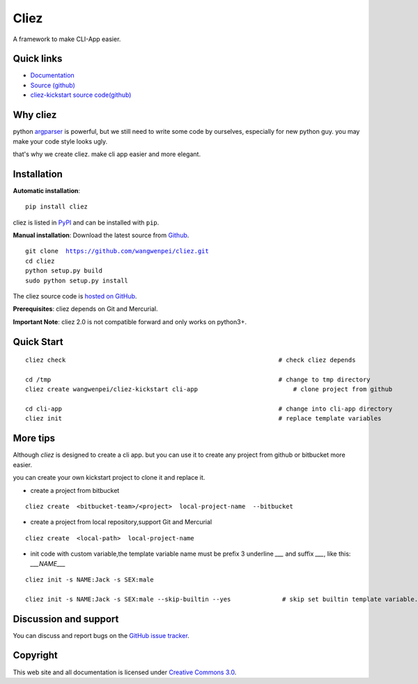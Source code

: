 Cliez
==================

A framework to make CLI-App easier.


|build-status| |license| |pyimp|



Quick links
-----------

* `Documentation <https://cliez.readthedocs.io/>`_
* `Source (github) <https://github.com/wangwenpei/cliez>`_
* `cliez-kickstart source code(github) <https://github.com/wangwenpei/cliez-kickstart>`_


Why cliez
---------

python `argparser <https://docs.python.org/3/library/argparse.html>`_ is powerful,
but we still need to write some code by ourselves,
especially for new python guy. you may make your code style looks ugly.


that's why we create cliez. make cli app easier and more elegant.



Installation
------------

**Automatic installation**::

    pip install cliez

cliez is listed in `PyPI <http://pypi.python.org/pypi/cliez/>`_ and
can be installed with ``pip``.


**Manual installation**: Download the latest source from `Github
<http://www.github.com/wangwenpei/cliez/>`_.

.. parsed-literal::

    git clone  https://github.com/wangwenpei/cliez.git
    cd cliez
    python setup.py build
    sudo python setup.py install

The cliez source code is `hosted on GitHub
<https://github.com/wangwenpei/cliez/>`_.

**Prerequisites**: cliez depends on Git and Mercurial.


**Important Note**: cliez 2.0 is not compatible forward and only works on python3+.



Quick Start
-----------

.. parsed-literal::

    cliez check                                                          # check cliez depends

    cd /tmp                                                              # change to tmp directory
    cliez create wangwenpei/cliez-kickstart cli-app                          # clone project from github

    cd cli-app                                                           # change into cli-app directory
    cliez init                                                           # replace template variables



More tips
-----------

Although `cliez` is designed to create a cli app. but you can use it to create any project from github or bitbucket more easier.

you can create your own kickstart project to clone it and replace it.

* create a project from bitbucket

.. parsed-literal::

    cliez create  <bitbucket-team>/<project>  local-project-name  --bitbucket


* create a project from local repository,support Git and Mercurial

.. parsed-literal::

    cliez create  <local-path>  local-project-name



* init code with custom variable,the template variable name must be prefix 3 underline `___` and suffix `___`, like this: `___NAME___`

.. parsed-literal::

    cliez init -s NAME:Jack -s SEX:male

    cliez init -s NAME:Jack -s SEX:male --skip-builtin --yes              # skip set builtin template variable.





Discussion and support
----------------------

You can discuss and report bugs on
the `GitHub issue tracker <https://github.com/wangwenpei/cliez/issues>`_.


Copyright
---------

This web site and all documentation is licensed under `Creative Commons 3.0 <http://creativecommons.org/licenses/by/3.0/>`_.




.. |build-status| image:: https://secure.travis-ci.org/wangwenpei/cliez.png?branch=master
    :alt: Build status
    :target: https://travis-ci.org/wangwenpei/cliez

.. |coverage| image:: https://codecov.io/github/wangwenpei/cliez/coverage.svg?branch=master
    :target: https://codecov.io/github/wangwenpei/cliez?branch=master

.. |license| image:: https://img.shields.io/pypi/l/cliez.svg
    :alt: MIT License
    :target: https://opensource.org/licenses/MIT

.. |wheel| image:: https://img.shields.io/pypi/wheel/cliez.svg
    :alt: Cliez can be installed via wheel
    :target: http://pypi.python.org/pypi/cliez/

.. |pyversion| image:: https://img.shields.io/pypi/pyversions/cliez.svg
    :alt: Supported Python versions.
    :target: http://pypi.python.org/pypi/cliez/

.. |pyimp| image:: https://img.shields.io/pypi/implementation/cliez.svg
    :alt: Support Python implementations.
    :target: http://pypi.python.org/pypi/cliez/


